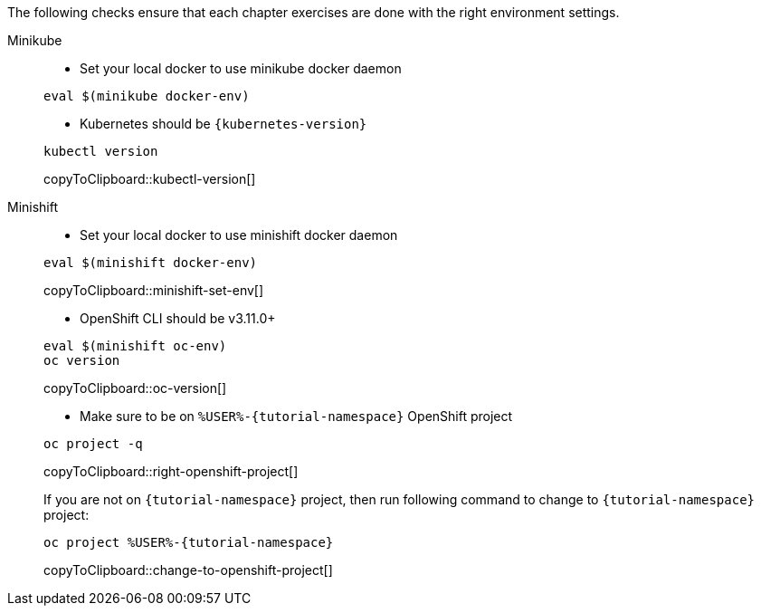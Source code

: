 
The following checks ensure that each chapter exercises are done with the right environment settings.

[tabs]
====
Minikube::
+
--
* Set your local docker to use minikube docker daemon

[source,bash,subs="+macros,+attributes"]
----
eval $(minikube docker-env)
----

* Kubernetes should be `{kubernetes-version}`

[#kubectl-version]
[source,bash,subs="+macros,+attributes"]
----
kubectl version
----
copyToClipboard::kubectl-version[]
--
Minishift::
+
--
* Set your local docker to use minishift docker daemon 

[#minishift-set-env]
[source,bash,subs="+macros,+attributes"]
----
eval $(minishift docker-env)
----
copyToClipboard::minishift-set-env[]

* OpenShift CLI should be v3.11.0+

[#oc-version]
[source,bash,subs="+macros,+attributes"]
----
eval $(minishift oc-env)
oc version 
----
copyToClipboard::oc-version[]

* Make sure to be on `%USER%-{tutorial-namespace}` OpenShift project

[#right-openshift-project]
[source,bash,subs="+macros,+attributes"]
----
oc project -q 
----
copyToClipboard::right-openshift-project[]

If you are not on `{tutorial-namespace}` project, then run following command to change to `{tutorial-namespace}` project:

[#change-to-openshift-project]
[source,bash,subs="+macros,+attributes"]
----
oc project %USER%-{tutorial-namespace}
----
copyToClipboard::change-to-openshift-project[]
--
====
